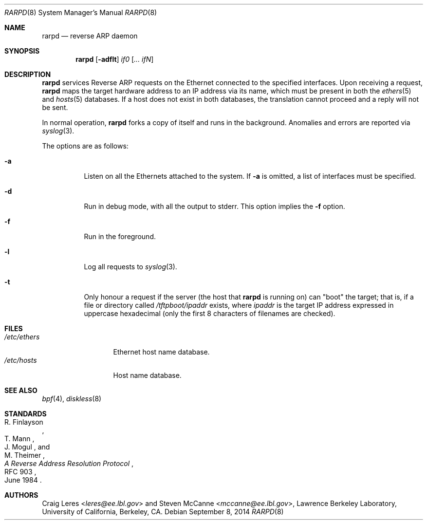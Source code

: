 .\"	$OpenBSD: rarpd.8,v 1.20 2014/09/08 01:27:55 schwarze Exp $
.\"	$NetBSD: rarpd.8,v 1.7 1998/04/15 15:06:06 mrg Exp $
.\"
.\" Copyright (c) 1988-1990 The Regents of the University of California.
.\" All rights reserved.
.\"
.\" Redistribution and use in source and binary forms, with or without
.\" modification, are permitted provided that: (1) source code distributions
.\" retain the above copyright notice and this paragraph in its entirety, (2)
.\" distributions including binary code include the above copyright notice and
.\" this paragraph in its entirety in the documentation or other materials
.\" provided with the distribution, and (3) all advertising materials mentioning
.\" features or use of this software display the following acknowledgement:
.\" ``This product includes software developed by the University of California,
.\" Lawrence Berkeley Laboratory and its contributors.'' Neither the name of
.\" the University nor the names of its contributors may be used to endorse
.\" or promote products derived from this software without specific prior
.\" written permission.
.\" THIS SOFTWARE IS PROVIDED ``AS IS'' AND WITHOUT ANY EXPRESS OR IMPLIED
.\" WARRANTIES, INCLUDING, WITHOUT LIMITATION, THE IMPLIED WARRANTIES OF
.\" MERCHANTABILITY AND FITNESS FOR A PARTICULAR PURPOSE.
.\" @(#) $Id$
.\"
.Dd $Mdocdate: September 8 2014 $
.Dt RARPD 8
.Os
.Sh NAME
.Nm rarpd
.Nd reverse ARP daemon
.Sh SYNOPSIS
.Nm rarpd
.Op Fl adflt
.Ar if0 Op Ar ... ifN
.Sh DESCRIPTION
.Nm
services Reverse ARP requests on the Ethernet connected to
the specified interfaces.
Upon receiving a request,
.Nm
maps the target hardware address to an IP address via its name, which
must be present in both the
.Xr ethers 5
and
.Xr hosts 5
databases.
If a host does not exist in both databases, the translation cannot
proceed and a reply will not be sent.
.Pp
In normal operation,
.Nm
forks a copy of itself and runs in the background.
Anomalies and errors are reported via
.Xr syslog 3 .
.Pp
The options are as follows:
.Bl -tag -width Ds
.It Fl a
Listen on all the Ethernets attached to the system.
If
.Fl a
is omitted, a list of interfaces must be specified.
.It Fl d
Run in debug mode, with all the output to stderr.
This option implies the
.Fl f
option.
.It Fl f
Run in the foreground.
.It Fl l
Log all requests to
.Xr syslog 3 .
.It Fl t
Only honour a request if the server
(the host that
.Nm
is running on)
can "boot" the target; that is, if a file or directory called
.Pa /tftpboot/ipaddr
exists, where
.Pa ipaddr
is the target IP address expressed in uppercase hexadecimal
(only the first 8 characters of filenames are checked).
.El
.Sh FILES
.Bl -tag -width /etc/ethers -compact
.It Pa /etc/ethers
Ethernet host name database.
.It Pa /etc/hosts
Host name database.
.\" .It Pa /tftpboot
.El
.Sh SEE ALSO
.Xr bpf 4 ,
.Xr diskless 8
.Sh STANDARDS
.Rs
.%A R. Finlayson
.%A T. Mann
.%A J. Mogul
.%A M. Theimer
.%D June 1984
.%R RFC 903
.%T A Reverse Address Resolution Protocol
.Re
.Sh AUTHORS
.An -nosplit
.An Craig Leres Aq Mt leres@ee.lbl.gov
and
.An Steven McCanne Aq Mt mccanne@ee.lbl.gov ,
Lawrence Berkeley Laboratory, University of California, Berkeley, CA.
